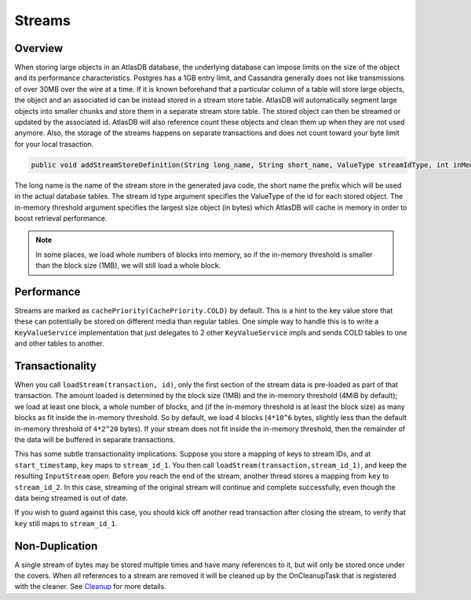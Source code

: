 =======
Streams
=======

Overview
========

When storing large objects in an AtlasDB database, the underlying
database can impose limits on the size of the object and its performance
characteristics. Postgres has a 1GB entry limit, and Cassandra generally
does not like transmissions of over 30MB over the wire at a time. If it
is known beforehand that a particular column of a table will store large
objects, the object and an associated id can be instead stored in a
stream store table. AtlasDB will automatically segment large objects
into smaller chunks and store them in a separate stream store table. The
stored object can then be streamed or updated by the associated id.
AtlasDB will also reference count these objects and clean them up when
they are not used anymore. Also, the storage of the streams happens on
separate transactions and does not count toward your byte limit for your
local trasaction.

.. code:: java

    public void addStreamStoreDefinition(String long_name, String short_name, ValueType streamIdType, int inMemoryThreshold);

The long name is the name of the stream store in the generated java
code, the short name the prefix which will be used in the actual
database tables. The stream id type argument specifies the ValueType of
the id for each stored object. The in-memory threshold argument
specifies the largest size object (in bytes) which AtlasDB will cache in
memory in order to boost retrieval performance.

.. note::

    In some places, we load whole numbers of blocks into memory, so if the in-memory threshold is smaller than the block size (1MB), we will still load a whole block.

Performance
===========

Streams are marked as ``cachePriority(CachePriority.COLD)`` by default.
This is a hint to the key value store that these can potentially be
stored on different media than regular tables. One simple way to handle
this is to write a ``KeyValueService`` implementation that just
delegates to 2 other ``KeyValueService`` impls and sends COLD tables to
one and other tables to another.

Transactionality
================

When you call ``loadStream(transaction, id)``, only the first section of the stream data is pre-loaded as part of that transaction.
The amount loaded is determined by the block size (1MB) and the in-memory threshold (4MiB by default); we load at least one block,
a whole number of blocks, and (if the in-memory threshold is at least the block size) as many blocks as fit inside the in-memory threshold.
So by default, we load 4 blocks (``4*10^6`` bytes, slightly less than the default in-memory threshold of ``4*2^20`` bytes).
If your stream does not fit inside the in-memory threshold, then the remainder of the data will be buffered in separate transactions.

This has some subtle transactionality implications.
Suppose you store a mapping of keys to stream IDs, and at ``start_timestamp``, ``key`` maps to ``stream_id_1``.
You then call ``loadStream(transaction,stream_id_1)``, and keep the resulting ``InputStream`` open.
Before you reach the end of the stream, another thread stores a mapping from ``key`` to ``stream_id_2``.
In this case, streaming of the original stream will continue and complete successfully, even though the data being streamed is out of date.

If you wish to guard against this case, you should kick off another read transaction after closing the stream, to verify that ``key`` still maps to ``stream_id_1``.

Non-Duplication
===============

A single stream of bytes may be stored multiple times and have many
references to it, but will only be stored once under the covers. When
all references to a stream are removed it will be cleaned up by the
OnCleanupTask that is registered with the cleaner. See
`Cleanup <Cleanup>`__ for more details.

